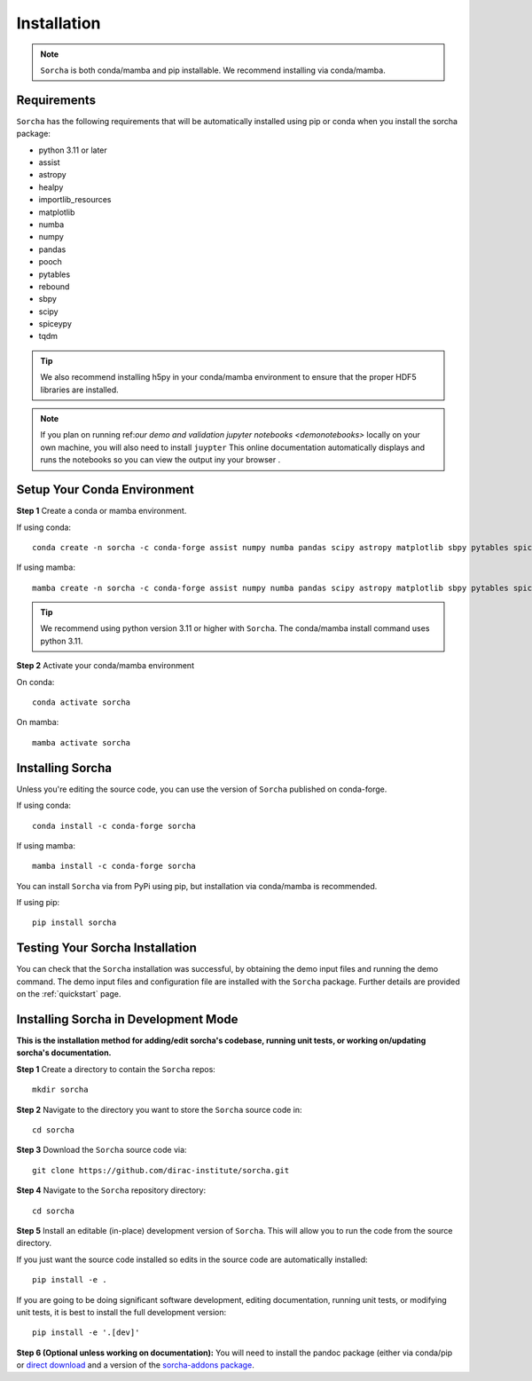 .. _installation:

Installation
=================

.. note::
   ``Sorcha`` is both conda/mamba and pip installable. We recommend installing via conda/mamba. 

Requirements
-----------------------------

``Sorcha`` has the following requirements that will be automatically installed  using pip or conda when you install the sorcha package:

* python 3.11 or later
* assist
* astropy
* healpy
* importlib_resources
* matplotlib
* numba
* numpy
* pandas
* pooch
* pytables
* rebound
* sbpy
* scipy
* spiceypy
* tqdm

.. tip::
   We also recommend installing h5py in your conda/mamba environment to ensure that the proper HDF5 libraries are installed. 

.. note::
   If you plan on running ref:`our demo and validation jupyter notebooks <demonotebooks>` locally on your own machine, you will also need to install ``juypter`` This online documentation automatically 
   displays and runs the notebooks so you can view the output iny your browser . 


Setup Your Conda Environment 
------------------------------

**Step 1** Create a conda or mamba environment.

If using conda::

   conda create -n sorcha -c conda-forge assist numpy numba pandas scipy astropy matplotlib sbpy pytables spiceypy healpy rebound pooch tqdm h5py importlib_resources python=3.11 

If using mamba::

   mamba create -n sorcha -c conda-forge assist numpy numba pandas scipy astropy matplotlib sbpy pytables spiceypy healpy rebound pooch tqdm h5py importlib_resources python=3.11

.. tip::
   We recommend using python version 3.11 or higher with  ``Sorcha``. The conda/mamba install command uses python 3.11.

**Step 2** Activate your conda/mamba environment

On conda::

   conda activate sorcha

On mamba::

   mamba activate sorcha

Installing Sorcha
----------------------

Unless you're editing the source code, you can use the version of  ``Sorcha`` published on conda-forge. 

If using conda::

   conda install -c conda-forge sorcha

If using mamba::

   mamba install -c conda-forge sorcha

You can install ``Sorcha`` via from PyPi using pip, but installation via  conda/mamba is recommended. 

If using pip::

   pip install sorcha

Testing Your Sorcha Installation
----------------------------------

You can check that the  ``Sorcha`` installation was successful, by obtaining the demo input files and running the demo command. The demo input files and configuration file are installed with the ``Sorcha`` package. Further details are provided on the :ref:`quickstart` page.

.. _dev_mode:

Installing Sorcha in Development Mode
---------------------------------------------------------------------

**This is the installation method for adding/edit sorcha's codebase, running unit tests, or working on/updating sorcha's documentation.**

**Step 1** Create a directory to contain the ``Sorcha`` repos::

   mkdir sorcha

**Step 2** Navigate to the directory you want to store the ``Sorcha`` source code in::

   cd sorcha
  
**Step 3** Download the ``Sorcha`` source code via::

   git clone https://github.com/dirac-institute/sorcha.git

**Step 4** Navigate to the  ``Sorcha`` repository directory::

   cd sorcha
  
**Step 5** Install an editable (in-place) development version of ``Sorcha``. This will allow you to run the code from the source directory.

If you just want the source code installed so edits in the source code are automatically installed::

   pip install -e .

If you are going to be doing significant software development, editing documentation, running unit tests, or modifying unit tests, it is best to install the full development version::

   pip install -e '.[dev]'

**Step 6 (Optional unless working on documentation):** You will need to install the pandoc package (either via conda/pip or `direct download <https://pandoc.org/installing.html>`_ and a version of the `sorcha-addons package <https://github.com/dirac-institute/sorcha-addons>`_. 


